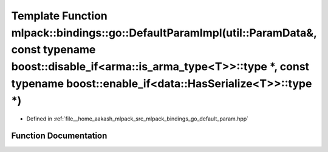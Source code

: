 .. _exhale_function_namespacemlpack_1_1bindings_1_1go_1ac5ce818c8b25725ba39dde10ba3133d9:

Template Function mlpack::bindings::go::DefaultParamImpl(util::ParamData&, const typename boost::disable_if<arma::is_arma_type<T>>::type \*, const typename boost::enable_if<data::HasSerialize<T>>::type \*)
=============================================================================================================================================================================================================

- Defined in :ref:`file__home_aakash_mlpack_src_mlpack_bindings_go_default_param.hpp`


Function Documentation
----------------------


.. doxygenfunction:: mlpack::bindings::go::DefaultParamImpl(util::ParamData&, const typename boost::disable_if<arma::is_arma_type<T>>::type *, const typename boost::enable_if<data::HasSerialize<T>>::type *)
